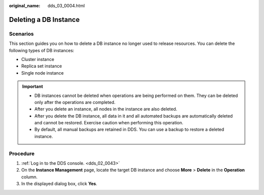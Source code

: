 :original_name: dds_03_0004.html

.. _dds_03_0004:

Deleting a DB Instance
======================

**Scenarios**
-------------

This section guides you on how to delete a DB instance no longer used to release resources. You can delete the following types of DB instances:

-  Cluster instance
-  Replica set instance
-  Single node instance

.. important::

   -  DB instances cannot be deleted when operations are being performed on them. They can be deleted only after the operations are completed.

   -  After you delete an instance, all nodes in the instance are also deleted.

   -  After you delete the DB instance, all data in it and all automated backups are automatically deleted and cannot be restored. Exercise caution when performing this operation.

   -  By default, all manual backups are retained in DDS. You can use a backup to restore a deleted instance.

**Procedure**
-------------

#. :ref:`Log in to the DDS console. <dds_02_0043>`
#. On the **Instance Management** page, locate the target DB instance and choose **More** > **Delete** in the **Operation** column.
#. In the displayed dialog box, click **Yes**.
